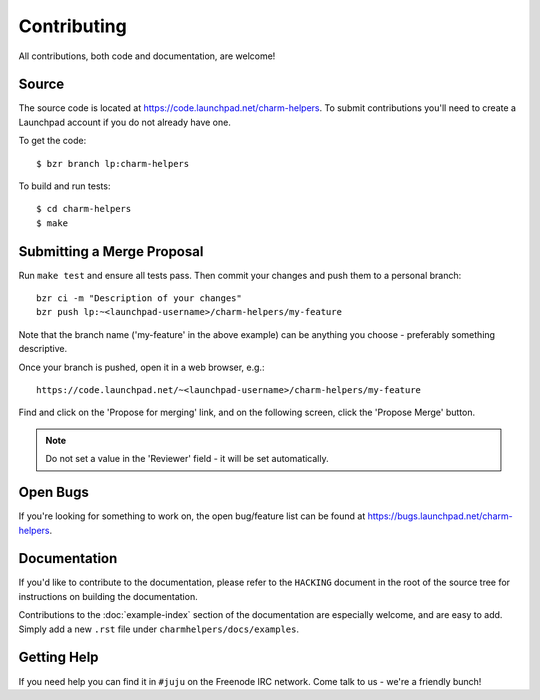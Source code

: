 Contributing
============

All contributions, both code and documentation, are welcome!

Source
------

The source code is located at https://code.launchpad.net/charm-helpers. To
submit contributions you'll need to create a Launchpad account if you do not
already have one.

To get the code::

  $ bzr branch lp:charm-helpers

To build and run tests::

  $ cd charm-helpers
  $ make

Submitting a Merge Proposal
---------------------------

Run ``make test`` and ensure all tests pass. Then commit your changes and push
them to a personal branch::

  bzr ci -m "Description of your changes"
  bzr push lp:~<launchpad-username>/charm-helpers/my-feature

Note that the branch name ('my-feature' in the above example) can be anything
you choose - preferably something descriptive.

Once your branch is pushed, open it in a web browser, e.g.::

  https://code.launchpad.net/~<launchpad-username>/charm-helpers/my-feature

Find and click on the 'Propose for merging' link, and on the following screen,
click the 'Propose Merge' button.

.. note::

  Do not set a value in the 'Reviewer' field - it will be set automatically.

Open Bugs
---------

If you're looking for something to work on, the open bug/feature list can be
found at https://bugs.launchpad.net/charm-helpers.

Documentation
-------------

If you'd like to contribute to the documentation, please refer to the ``HACKING``
document in the root of the source tree for instructions on building the documentation.

Contributions to the :doc:`example-index` section of the documentation are
especially welcome, and are easy to add. Simply add a new ``.rst`` file under
``charmhelpers/docs/examples``.

Getting Help
------------

If you need help you can find it in ``#juju`` on the Freenode IRC network. Come
talk to us - we're a friendly bunch!
